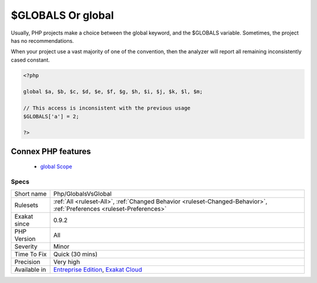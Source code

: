 .. _php-globalsvsglobal:


.. _$globals-or-global:

$GLOBALS Or global
++++++++++++++++++

.. meta::
	:description:
		$GLOBALS Or global: Usually, PHP projects make a choice between the global keyword, and the $GLOBALS variable.
	:twitter:card: summary_large_image
	:twitter:site: @exakat
	:twitter:title: $GLOBALS Or global
	:twitter:description: $GLOBALS Or global: Usually, PHP projects make a choice between the global keyword, and the $GLOBALS variable
	:twitter:creator: @exakat
	:twitter:image:src: https://www.exakat.io/wp-content/uploads/2020/06/logo-exakat.png
	:og:image: https://www.exakat.io/wp-content/uploads/2020/06/logo-exakat.png
	:og:title: $GLOBALS Or global
	:og:type: article
	:og:description: Usually, PHP projects make a choice between the global keyword, and the $GLOBALS variable
	:og:url: https://exakat.readthedocs.io/en/latest/Reference/Rules/$GLOBALS Or global.html
	:og:locale: en

.. raw:: html


	<script type="application/ld+json">{"@context":"https:\/\/schema.org","@graph":[{"@type":"WebPage","@id":"https:\/\/php-tips.readthedocs.io\/en\/latest\/Reference\/Rules\/Php\/GlobalsVsGlobal.html","url":"https:\/\/php-tips.readthedocs.io\/en\/latest\/Reference\/Rules\/Php\/GlobalsVsGlobal.html","name":"$GLOBALS Or global","isPartOf":{"@id":"https:\/\/www.exakat.io\/"},"datePublished":"Fri, 10 Jan 2025 09:46:18 +0000","dateModified":"Fri, 10 Jan 2025 09:46:18 +0000","description":"Usually, PHP projects make a choice between the global keyword, and the $GLOBALS variable","inLanguage":"en-US","potentialAction":[{"@type":"ReadAction","target":["https:\/\/exakat.readthedocs.io\/en\/latest\/$GLOBALS Or global.html"]}]},{"@type":"WebSite","@id":"https:\/\/www.exakat.io\/","url":"https:\/\/www.exakat.io\/","name":"Exakat","description":"Smart PHP static analysis","inLanguage":"en-US"}]}</script>

Usually, PHP projects make a choice between the global keyword, and the $GLOBALS variable. Sometimes, the project has no recommendations. 

When your project use a vast majority of one of the convention, then the analyzer will report all remaining inconsistently cased constant.

.. code-block:: php
   
   <?php
   
   global $a, $b, $c, $d, $e, $f, $g, $h, $i, $j, $k, $l, $m;
   
   // This access is inconsistent with the previous usage
   $GLOBALS['a'] = 2;
   
   ?>
Connex PHP features
-------------------

  + `global Scope <https://php-dictionary.readthedocs.io/en/latest/dictionary/global.ini.html>`_


Specs
_____

+--------------+-------------------------------------------------------------------------------------------------------------------------+
| Short name   | Php/GlobalsVsGlobal                                                                                                     |
+--------------+-------------------------------------------------------------------------------------------------------------------------+
| Rulesets     | :ref:`All <ruleset-All>`, :ref:`Changed Behavior <ruleset-Changed-Behavior>`, :ref:`Preferences <ruleset-Preferences>`  |
+--------------+-------------------------------------------------------------------------------------------------------------------------+
| Exakat since | 0.9.2                                                                                                                   |
+--------------+-------------------------------------------------------------------------------------------------------------------------+
| PHP Version  | All                                                                                                                     |
+--------------+-------------------------------------------------------------------------------------------------------------------------+
| Severity     | Minor                                                                                                                   |
+--------------+-------------------------------------------------------------------------------------------------------------------------+
| Time To Fix  | Quick (30 mins)                                                                                                         |
+--------------+-------------------------------------------------------------------------------------------------------------------------+
| Precision    | Very high                                                                                                               |
+--------------+-------------------------------------------------------------------------------------------------------------------------+
| Available in | `Entreprise Edition <https://www.exakat.io/entreprise-edition>`_, `Exakat Cloud <https://www.exakat.io/exakat-cloud/>`_ |
+--------------+-------------------------------------------------------------------------------------------------------------------------+


